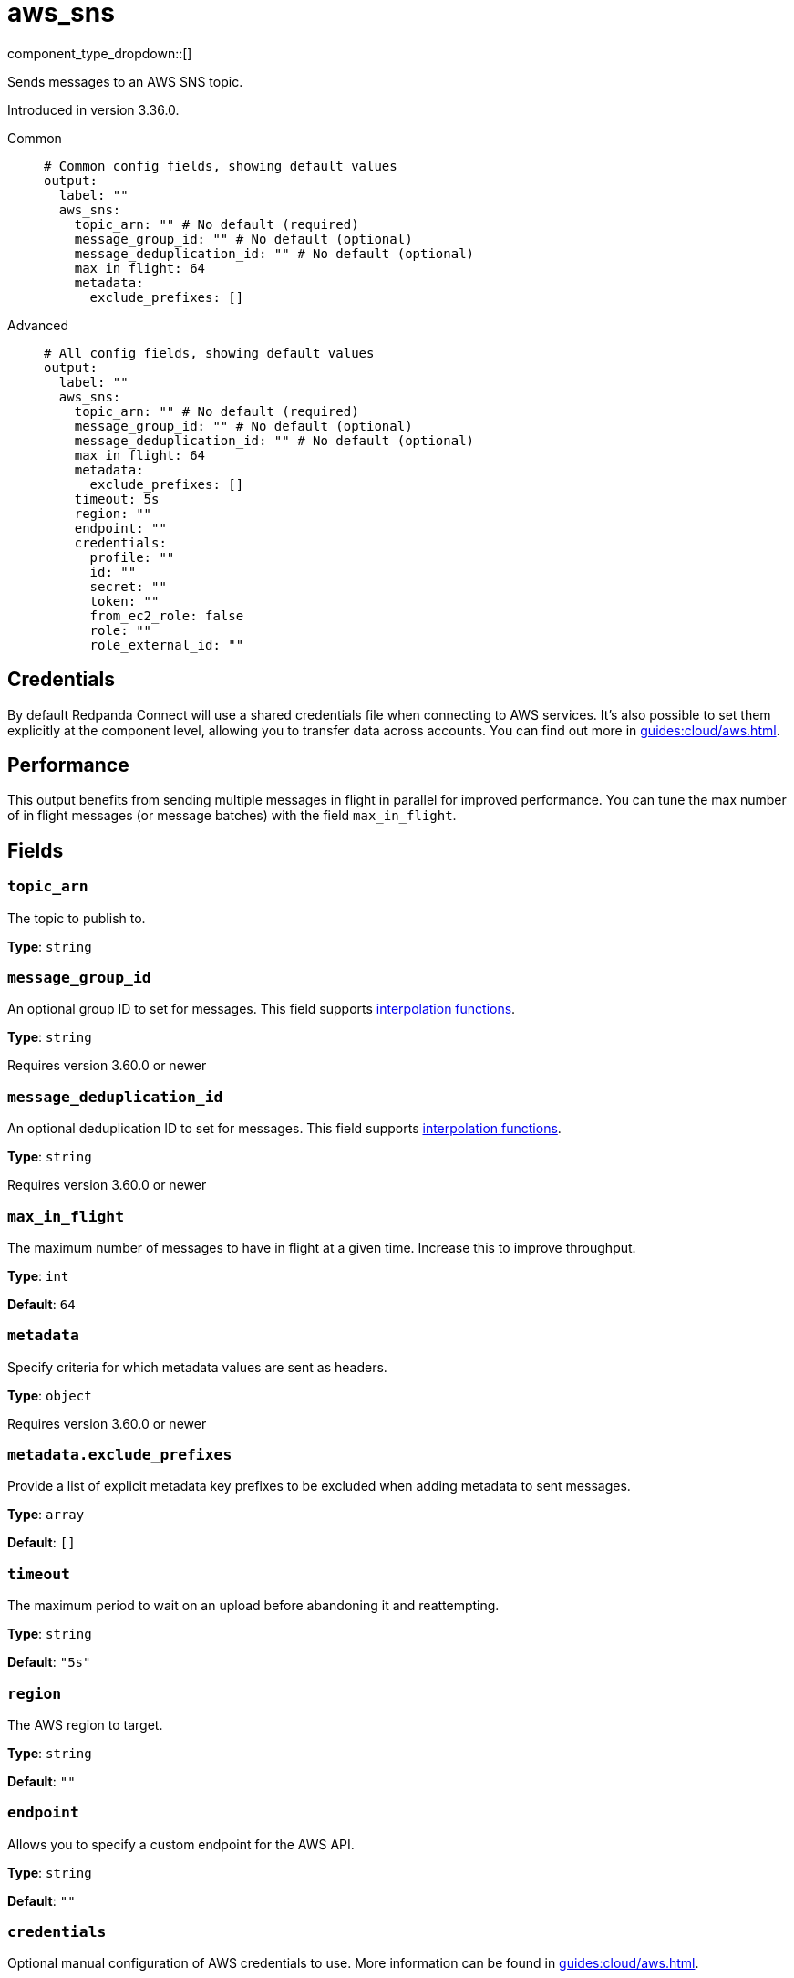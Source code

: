 = aws_sns
// tag::single-source[]
:type: output
:status: stable
:categories: ["Services","AWS"]

// © 2024 Redpanda Data Inc.


component_type_dropdown::[]


Sends messages to an AWS SNS topic.

Introduced in version 3.36.0.


[tabs]
======
Common::
+
--

```yml
# Common config fields, showing default values
output:
  label: ""
  aws_sns:
    topic_arn: "" # No default (required)
    message_group_id: "" # No default (optional)
    message_deduplication_id: "" # No default (optional)
    max_in_flight: 64
    metadata:
      exclude_prefixes: []
```

--
Advanced::
+
--

```yml
# All config fields, showing default values
output:
  label: ""
  aws_sns:
    topic_arn: "" # No default (required)
    message_group_id: "" # No default (optional)
    message_deduplication_id: "" # No default (optional)
    max_in_flight: 64
    metadata:
      exclude_prefixes: []
    timeout: 5s
    region: ""
    endpoint: ""
    credentials:
      profile: ""
      id: ""
      secret: ""
      token: ""
      from_ec2_role: false
      role: ""
      role_external_id: ""
```

--
======

== Credentials

By default Redpanda Connect will use a shared credentials file when connecting to AWS services. It's also possible to set them explicitly at the component level, allowing you to transfer data across accounts. You can find out more in xref:guides:cloud/aws.adoc[].

== Performance

This output benefits from sending multiple messages in flight in parallel for improved performance. You can tune the max number of in flight messages (or message batches) with the field `max_in_flight`.

== Fields

=== `topic_arn`

The topic to publish to.


*Type*: `string`


=== `message_group_id`

An optional group ID to set for messages.
This field supports xref:configuration:interpolation.adoc#bloblang-queries[interpolation functions].


*Type*: `string`

Requires version 3.60.0 or newer

=== `message_deduplication_id`

An optional deduplication ID to set for messages.
This field supports xref:configuration:interpolation.adoc#bloblang-queries[interpolation functions].


*Type*: `string`

Requires version 3.60.0 or newer

=== `max_in_flight`

The maximum number of messages to have in flight at a given time. Increase this to improve throughput.


*Type*: `int`

*Default*: `64`

=== `metadata`

Specify criteria for which metadata values are sent as headers.


*Type*: `object`

Requires version 3.60.0 or newer

=== `metadata.exclude_prefixes`

Provide a list of explicit metadata key prefixes to be excluded when adding metadata to sent messages.


*Type*: `array`

*Default*: `[]`

=== `timeout`

The maximum period to wait on an upload before abandoning it and reattempting.


*Type*: `string`

*Default*: `"5s"`

=== `region`

The AWS region to target.


*Type*: `string`

*Default*: `""`

=== `endpoint`

Allows you to specify a custom endpoint for the AWS API.


*Type*: `string`

*Default*: `""`

=== `credentials`

Optional manual configuration of AWS credentials to use. More information can be found in xref:guides:cloud/aws.adoc[].


*Type*: `object`


=== `credentials.profile`

A profile from `~/.aws/credentials` to use.


*Type*: `string`

*Default*: `""`

=== `credentials.id`

The ID of credentials to use.


*Type*: `string`

*Default*: `""`

=== `credentials.secret`

The secret for the credentials being used.
[CAUTION]
====
This field contains sensitive information that usually shouldn't be added to a config directly, read our xref:configuration:secrets.adoc[secrets page for more info].
====



*Type*: `string`

*Default*: `""`

=== `credentials.token`

The token for the credentials being used, required when using short term credentials.


*Type*: `string`

*Default*: `""`

=== `credentials.from_ec2_role`

Use the credentials of a host EC2 machine configured to assume https://docs.aws.amazon.com/IAM/latest/UserGuide/id_roles_use_switch-role-ec2.html[an IAM role associated with the instance^].


*Type*: `bool`

*Default*: `false`
Requires version 4.2.0 or newer

=== `credentials.role`

A role ARN to assume.


*Type*: `string`

*Default*: `""`

=== `credentials.role_external_id`

An external ID to provide when assuming a role.


*Type*: `string`

*Default*: `""`

// end::single-source[]